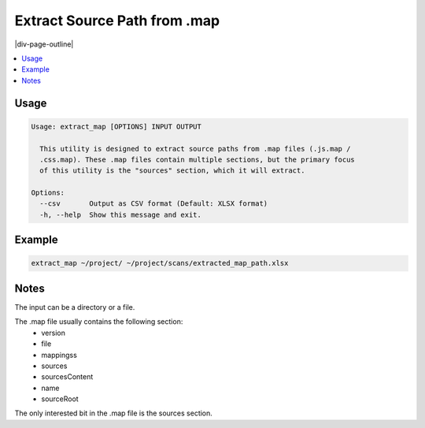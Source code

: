.. _extract_source_path_from_maps:

=============================
Extract Source Path from .map
=============================

|div-page-outline|

.. contents:: :local:
    :depth: 7



Usage
=====

.. code-block::

    Usage: extract_map [OPTIONS] INPUT OUTPUT

      This utility is designed to extract source paths from .map files (.js.map /
      .css.map). These .map files contain multiple sections, but the primary focus
      of this utility is the "sources" section, which it will extract.

    Options:
      --csv       Output as CSV format (Default: XLSX format)
      -h, --help  Show this message and exit.

Example
=======

.. code-block::

  extract_map ~/project/ ~/project/scans/extracted_map_path.xlsx


Notes
=====
The input can be a directory or a file.

The .map file usually contains the following section:
 - version
 - file
 - mappingss
 - sources
 - sourcesContent
 - name
 - sourceRoot

The only interested bit in the .map file is the sources section.

